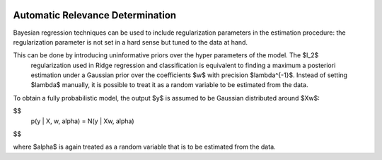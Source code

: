 .. -*- mode: rst -*-

|Travis|_ |AppVeyor|_ |Codecov|_ |CircleCI|_ |ReadTheDocs|_

.. |Travis| image:: https://travis-ci.org/scikit-learn-contrib/project-template.svg?branch=master
.. _Travis: https://travis-ci.org/scikit-learn-contrib/project-template

.. |AppVeyor| image:: https://ci.appveyor.com/api/projects/status/coy2qqaqr1rnnt5y/branch/master?svg=true
.. _AppVeyor: https://ci.appveyor.com/project/glemaitre/project-template

.. |Codecov| image:: https://codecov.io/gh/scikit-learn-contrib/project-template/branch/master/graph/badge.svg
.. _Codecov: https://codecov.io/gh/scikit-learn-contrib/project-template

.. |CircleCI| image:: https://circleci.com/gh/scikit-learn-contrib/project-template.svg?style=shield&circle-token=:circle-token
.. _CircleCI: https://circleci.com/gh/scikit-learn-contrib/project-template/tree/master

.. |ReadTheDocs| image:: https://readthedocs.org/projects/ARM/badge/?version=latest
.. _ReadTheDocs: https://ARM.readthedocs.io/en/latest/?badge=latest

Automatic Relevance Determination
============================================================

Bayesian regression techniques can be used to include regularization parameters in the estimation procedure: the regularization parameter is not set in a hard sense but tuned to the data at hand.

This can be done by introducing uninformative priors over the hyper parameters of the model. The $l_2$
 regularization used in Ridge regression and classification is equivalent to finding a maximum a posteriori estimation under a Gaussian prior over the coefficients $w$ with precision $\lambda^{-1}$. Instead of setting $\lambda$ manually, it is possible to treat it as a random variable to be estimated from the data.

To obtain a fully probabilistic model, the output $y$ is assumed to be Gaussian distributed around $Xw$:

$$
    p(y | X, w, \alpha) = N(y | Xw, alpha)
$$

where $alpha$ is again treated as a random variable that is to be estimated from the data.